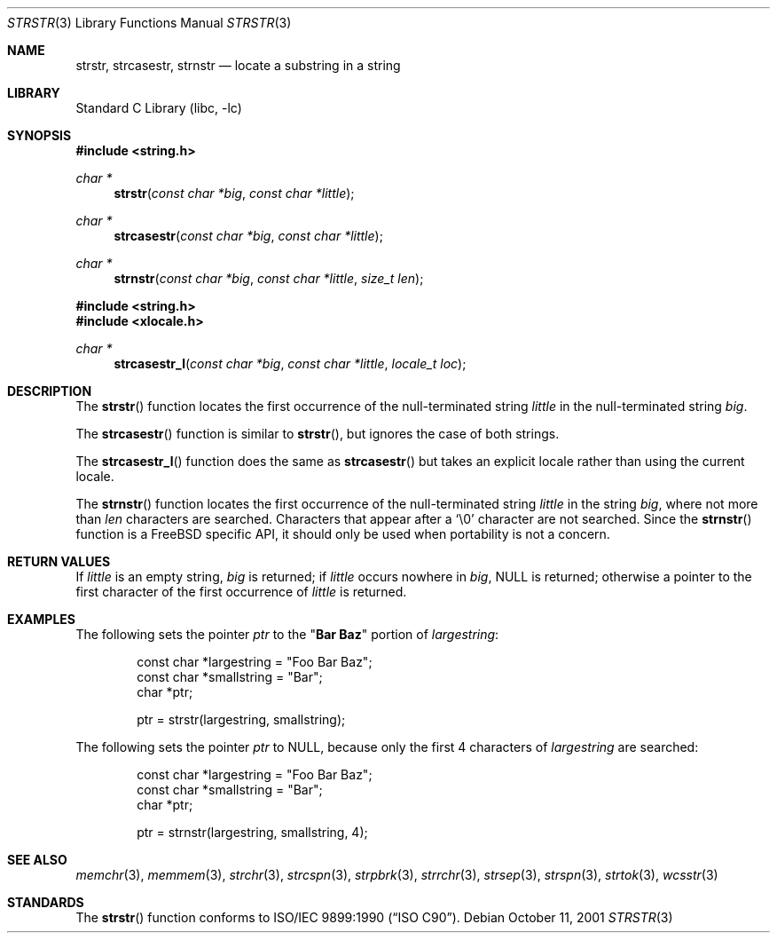 .\" Copyright (c) 2001 Mike Barcroft <mike@FreeBSD.org>
.\" Copyright (c) 1990, 1991, 1993
.\"	The Regents of the University of California.  All rights reserved.
.\"
.\" This code is derived from software contributed to Berkeley by
.\" Chris Torek and the American National Standards Committee X3,
.\" on Information Processing Systems.
.\"
.\" Redistribution and use in source and binary forms, with or without
.\" modification, are permitted provided that the following conditions
.\" are met:
.\" 1. Redistributions of source code must retain the above copyright
.\"    notice, this list of conditions and the following disclaimer.
.\" 2. Redistributions in binary form must reproduce the above copyright
.\"    notice, this list of conditions and the following disclaimer in the
.\"    documentation and/or other materials provided with the distribution.
.\" 3. Neither the name of the University nor the names of its contributors
.\"    may be used to endorse or promote products derived from this software
.\"    without specific prior written permission.
.\"
.\" THIS SOFTWARE IS PROVIDED BY THE REGENTS AND CONTRIBUTORS ``AS IS'' AND
.\" ANY EXPRESS OR IMPLIED WARRANTIES, INCLUDING, BUT NOT LIMITED TO, THE
.\" IMPLIED WARRANTIES OF MERCHANTABILITY AND FITNESS FOR A PARTICULAR PURPOSE
.\" ARE DISCLAIMED.  IN NO EVENT SHALL THE REGENTS OR CONTRIBUTORS BE LIABLE
.\" FOR ANY DIRECT, INDIRECT, INCIDENTAL, SPECIAL, EXEMPLARY, OR CONSEQUENTIAL
.\" DAMAGES (INCLUDING, BUT NOT LIMITED TO, PROCUREMENT OF SUBSTITUTE GOODS
.\" OR SERVICES; LOSS OF USE, DATA, OR PROFITS; OR BUSINESS INTERRUPTION)
.\" HOWEVER CAUSED AND ON ANY THEORY OF LIABILITY, WHETHER IN CONTRACT, STRICT
.\" LIABILITY, OR TORT (INCLUDING NEGLIGENCE OR OTHERWISE) ARISING IN ANY WAY
.\" OUT OF THE USE OF THIS SOFTWARE, EVEN IF ADVISED OF THE POSSIBILITY OF
.\" SUCH DAMAGE.
.\"
.\"     @(#)strstr.3	8.1 (Berkeley) 6/4/93
.\" $FreeBSD: release/10.1.0/lib/libc/string/strstr.3 251069 2013-05-28 20:57:40Z emaste $
.\"
.Dd October 11, 2001
.Dt STRSTR 3
.Os
.Sh NAME
.Nm strstr , strcasestr , strnstr
.Nd locate a substring in a string
.Sh LIBRARY
.Lb libc
.Sh SYNOPSIS
.In string.h
.Ft char *
.Fn strstr "const char *big" "const char *little"
.Ft char *
.Fn strcasestr "const char *big" "const char *little"
.Ft char *
.Fn strnstr "const char *big" "const char *little" "size_t len"
.In string.h
.In xlocale.h
.Ft char *
.Fn strcasestr_l "const char *big" "const char *little" "locale_t loc"
.Sh DESCRIPTION
The
.Fn strstr
function
locates the first occurrence of the null-terminated string
.Fa little
in the null-terminated string
.Fa big .
.Pp
The
.Fn strcasestr
function is similar to
.Fn strstr ,
but ignores the case of both strings.
.Pp
The
.Fn strcasestr_l
function does the same as
.Fn strcasestr
but takes an explicit locale rather than using the current locale.
.Pp
The
.Fn strnstr
function
locates the first occurrence of the null-terminated string
.Fa little
in the string
.Fa big ,
where not more than
.Fa len
characters are searched.
Characters that appear after a
.Ql \e0
character are not searched.
Since the
.Fn strnstr
function is a
.Fx
specific API, it should only be used when portability is not a concern.
.Sh RETURN VALUES
If
.Fa little
is an empty string,
.Fa big
is returned;
if
.Fa little
occurs nowhere in
.Fa big ,
.Dv NULL
is returned;
otherwise a pointer to the first character of the first occurrence of
.Fa little
is returned.
.Sh EXAMPLES
The following sets the pointer
.Va ptr
to the
.Qq Li Bar Baz
portion of
.Va largestring :
.Bd -literal -offset indent
const char *largestring = "Foo Bar Baz";
const char *smallstring = "Bar";
char *ptr;

ptr = strstr(largestring, smallstring);
.Ed
.Pp
The following sets the pointer
.Va ptr
to
.Dv NULL ,
because only the first 4 characters of
.Va largestring
are searched:
.Bd -literal -offset indent
const char *largestring = "Foo Bar Baz";
const char *smallstring = "Bar";
char *ptr;

ptr = strnstr(largestring, smallstring, 4);
.Ed
.Sh SEE ALSO
.Xr memchr 3 ,
.Xr memmem 3 ,
.Xr strchr 3 ,
.Xr strcspn 3 ,
.Xr strpbrk 3 ,
.Xr strrchr 3 ,
.Xr strsep 3 ,
.Xr strspn 3 ,
.Xr strtok 3 ,
.Xr wcsstr 3
.Sh STANDARDS
The
.Fn strstr
function
conforms to
.St -isoC .
